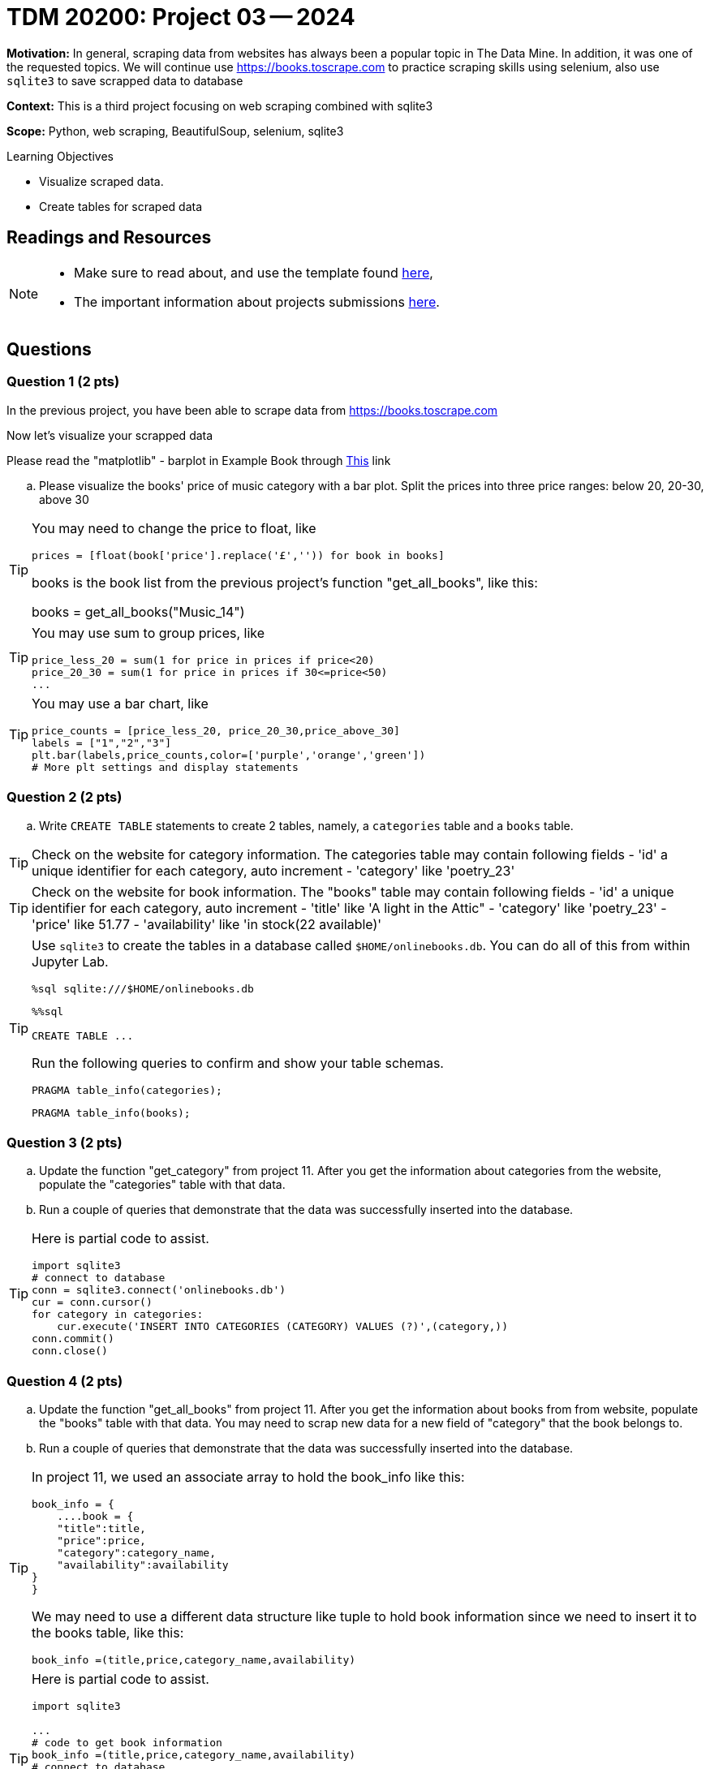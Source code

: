 = TDM 20200: Project 03 -- 2024

**Motivation:** In general, scraping data from websites has always been a popular topic in The Data Mine. In addition, it was one of the requested topics. We will continue use https://books.toscrape.com to practice scraping skills using selenium, also use `sqlite3` to save scrapped data to database

**Context:** This is a third project focusing on web scraping combined with sqlite3

**Scope:** Python, web scraping, BeautifulSoup, selenium,  sqlite3

.Learning Objectives
****
- Visualize scraped data.
- Create tables for scraped data 
****

== Readings and Resources
[NOTE]
====
* Make sure to read about, and use the template found xref:templates.adoc[here], 
* The important information about projects submissions xref:submissions.adoc[here].
====

== Questions

=== Question 1 (2 pts)

In the previous project, you have been able to scrape data from https://books.toscrape.com

Now let's visualize your scrapped data 

Please read the "matplotlib" - barplot in Example Book through https://the-examples-book.com/programming-languages/python/matplotlib#barplot[This] link

.. Please visualize the books' price of music category with a bar plot.  Split the prices into three price ranges: below 20, 20-30, above 30

[TIP] 
====
You may need to change the price to float, like
[source, python]
prices = [float(book['price'].replace('£','')) for book in books]

books is the book list from the previous project's function "get_all_books", like this:

books = get_all_books("Music_14")
====
[TIP]
====
You may use sum to group prices, like
[source,python]
price_less_20 = sum(1 for price in prices if price<20)
price_20_30 = sum(1 for price in prices if 30<=price<50)
...
==== 
[TIP]
====
You may use a bar chart, like 
[source,python]
price_counts = [price_less_20, price_20_30,price_above_30] 
labels = ["1","2","3"] 
plt.bar(labels,price_counts,color=['purple','orange','green'])
# More plt settings and display statements 
====
 
=== Question 2 (2 pts)

.. Write `CREATE TABLE` statements to create 2 tables, namely, a  `categories` table and a `books` table.

[TIP]
====
Check on the website for category information.  The categories table may contain following fields
- 'id' a unique identifier for each category, auto increment
- 'category' like 'poetry_23'
 
====
[TIP]
====
Check on the website for book information.  The "books" table may contain following fields
- 'id' a unique identifier for each category, auto increment
- 'title' like 'A light in the Attic"
- 'category' like 'poetry_23' 
- 'price' like 51.77
- 'availability' like 'in stock(22 available)'

====
 
[TIP]
====
Use `sqlite3` to create the tables in a database called `$HOME/onlinebooks.db`. You can do all of this from within Jupyter Lab.

[source,python]
----
%sql sqlite:///$HOME/onlinebooks.db
----

[source,python]
----
%%sql

CREATE TABLE ...
----

Run the following queries to confirm and show your table schemas.

[source, sql]
----
PRAGMA table_info(categories);
----

[source, sql]
----
PRAGMA table_info(books);
----
====
 

=== Question 3 (2 pts)

.. Update the function "get_category" from project 11.  After you get the information about categories from the website, populate the "categories" table with that data.
.. Run a couple of queries that demonstrate that the data was successfully inserted into the database.

[TIP]
====
Here is partial code to assist.

[source,python]
----
import sqlite3
# connect to database
conn = sqlite3.connect('onlinebooks.db')
cur = conn.cursor()
for category in categories:
    cur.execute('INSERT INTO CATEGORIES (CATEGORY) VALUES (?)',(category,))
conn.commit()
conn.close() 
----
==== 

=== Question 4 (2 pts)

.. Update the function "get_all_books" from project 11.  After you get the information about books from from website, populate the "books" table with that data. You may need to scrap new data for a new field of "category" that the book belongs to.
.. Run a couple of queries that demonstrate that the data was successfully inserted into the database.

[TIP]
====
In project 11, we used an associate array to hold the book_info like this:

[source,python]
book_info = {
    ....book = {
    "title":title,
    "price":price,
    "category":category_name,
    "availability":availability
}
}

We may need to use a different data structure like tuple to hold book information since we need to insert it to the books table, like this:
[source,python]
book_info =(title,price,category_name,availability)
====
[TIP]
====
Here is partial code to assist.

[source,python]
----
import sqlite3

... 
# code to get book information
book_info =(title,price,category_name,availability)
# connect to database
conn = sqlite3.connect('onlinebooks.db')
cur = conn.cursor()
for article in articles:
    cur.execute('INSERT INTO BOOKS (title,category,price,availability) VALUES (?,?,?,?)',book_info)
conn.commit()
conn.close() 
----
====

Project 03 Assignment Checklist
====
* Jupyter Lab notebook with your code, comments and output for the assignment
    ** `firstname-lastname-project03.ipynb` 
* Submit files through Gradescope
====
[WARNING]
====
_Please_ make sure to double check that your submission is complete, and contains all of your code and output before submitting. If you are on a spotty internet connection, it is recommended to download your submission after submitting it to make sure what you _think_ you submitted, was what you _actually_ submitted.

In addition, please review our xref:projects:current-projects:submissions.adoc[submission guidelines] before submitting your project.
====